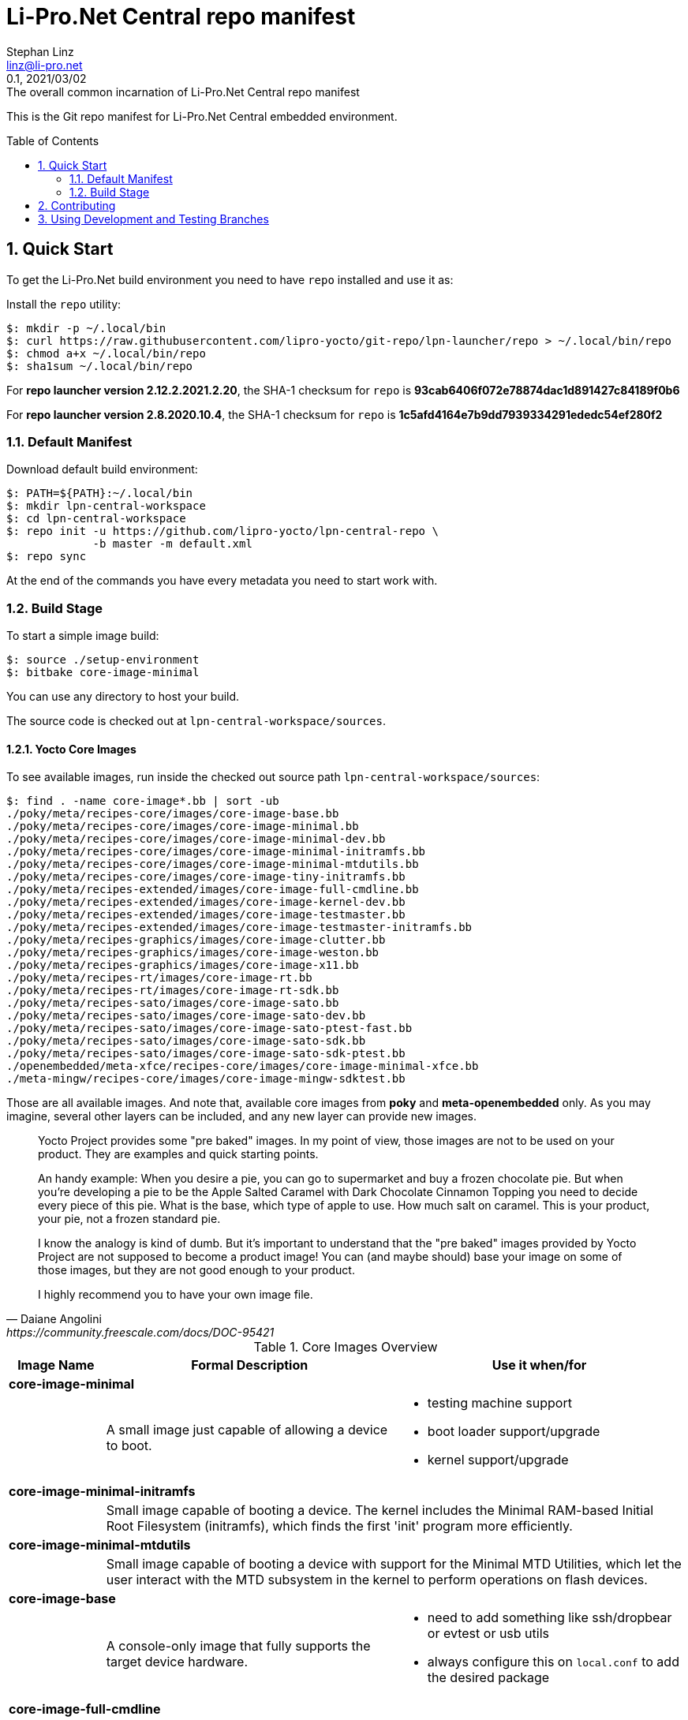 = Li-Pro.Net Central repo manifest
Stephan Linz <linz@li-pro.net>
:revnumber: 0.1
:revdate: 2021/03/02
:revremark: The overall common incarnation of {doctitle}
:version-label!:
:sectnums:
:toc:
:toc-placement!:
:ext-relative: {outfilesuffix}

This is the Git repo manifest for Li-Pro.Net Central embedded environment.

toc::[]

== Quick Start

To get the Li-Pro.Net build environment you need to have `repo` installed
and use it as:

Install the `repo` utility:

[source,console]
$: mkdir -p ~/.local/bin
$: curl https://raw.githubusercontent.com/lipro-yocto/git-repo/lpn-launcher/repo > ~/.local/bin/repo
$: chmod a+x ~/.local/bin/repo
$: sha1sum ~/.local/bin/repo

For *repo launcher version 2.12.2.2021.2.20*, the SHA-1 checksum
for `repo` is *93cab6406f072e78874dac1d891427c84189f0b6*

For *repo launcher version 2.8.2020.10.4*, the SHA-1 checksum
for `repo` is *1c5afd4164e7b9dd7939334291ededc54ef280f2*

=== Default Manifest

Download default build environment:

[source,console]
$: PATH=${PATH}:~/.local/bin
$: mkdir lpn-central-workspace
$: cd lpn-central-workspace
$: repo init -u https://github.com/lipro-yocto/lpn-central-repo \
             -b master -m default.xml
$: repo sync

At the end of the commands you have every metadata you need to start work with.

=== Build Stage

To start a simple image build:

[source,console]
$: source ./setup-environment
$: bitbake core-image-minimal

You can use any directory to host your build.

The source code is checked out at `lpn-central-workspace/sources`.

==== Yocto Core Images

To see available images, run inside the checked out source path
`lpn-central-workspace/sources`:

[source,console]
$: find . -name core-image*.bb | sort -ub
./poky/meta/recipes-core/images/core-image-base.bb
./poky/meta/recipes-core/images/core-image-minimal.bb
./poky/meta/recipes-core/images/core-image-minimal-dev.bb
./poky/meta/recipes-core/images/core-image-minimal-initramfs.bb
./poky/meta/recipes-core/images/core-image-minimal-mtdutils.bb
./poky/meta/recipes-core/images/core-image-tiny-initramfs.bb
./poky/meta/recipes-extended/images/core-image-full-cmdline.bb
./poky/meta/recipes-extended/images/core-image-kernel-dev.bb
./poky/meta/recipes-extended/images/core-image-testmaster.bb
./poky/meta/recipes-extended/images/core-image-testmaster-initramfs.bb
./poky/meta/recipes-graphics/images/core-image-clutter.bb
./poky/meta/recipes-graphics/images/core-image-weston.bb
./poky/meta/recipes-graphics/images/core-image-x11.bb
./poky/meta/recipes-rt/images/core-image-rt.bb
./poky/meta/recipes-rt/images/core-image-rt-sdk.bb
./poky/meta/recipes-sato/images/core-image-sato.bb
./poky/meta/recipes-sato/images/core-image-sato-dev.bb
./poky/meta/recipes-sato/images/core-image-sato-ptest-fast.bb
./poky/meta/recipes-sato/images/core-image-sato-sdk.bb
./poky/meta/recipes-sato/images/core-image-sato-sdk-ptest.bb
./openembedded/meta-xfce/recipes-core/images/core-image-minimal-xfce.bb
./meta-mingw/recipes-core/images/core-image-mingw-sdktest.bb

Those are all available images. And note that, available core images from
*poky* and *meta-openembedded* only. As you may imagine, several other layers
can be included, and any new layer can provide new images.

[quote, Daiane Angolini, https://community.freescale.com/docs/DOC-95421]
____
Yocto Project provides some "pre baked" images. In my point of view, those
images are not to be used on your product. They are examples and quick
starting points.

An handy example: When you desire a pie, you can go to supermarket and buy
a frozen chocolate pie. But when you're developing a pie to be the Apple
Salted Caramel with Dark Chocolate Cinnamon Topping you need to decide every
piece of this pie. What is the base, which type of apple to use. How much
salt on caramel. This is your product, your pie, not a frozen standard pie.

I know the analogy is kind of dumb. But it's important to understand that the
"pre baked" images provided by Yocto Project are not supposed to become a
product image! You can (and maybe should) base your image on some of those
images, but they are not good enough to your product.

I highly recommend you to have your own image file.
____

.Core Images Overview
[cols="1s,3a,3a",frame="topbot",options="header"]
|===
|Image Name|Formal Description|Use it when/for
3+|core-image-minimal|
  |A small image just capable of allowing a device to boot.
  |* testing machine support
   * boot loader support/upgrade
   * kernel support/upgrade
3+|core-image-minimal-initramfs|
2+|Small image capable of booting a device. The kernel includes the Minimal
   RAM-based Initial Root Filesystem (initramfs), which finds the first 'init'
   program more efficiently.
3+|core-image-minimal-mtdutils|
2+|Small image capable of booting a device with support for the Minimal MTD
   Utilities, which let the user interact with the MTD subsystem in the kernel
   to perform operations on flash devices.
3+|core-image-base|
  |A console-only image that fully supports the target device hardware.
  |* need to add something like ssh/dropbear or evtest or usb utils
   * always configure this on `local.conf` to add the desired package
3+|core-image-full-cmdline|
2+|A console-only image with more full-featured Linux system functionality
   installed.
3+|core-image-lsb|
2+|An image containing packages that are required to conform to the Linux
   Standard Base (LSB) specification.
3+|core-image-rt|
  |A small image just capable of allowing a device to boot plus a real-time
   test suite and tools appropriate for real-time use.
  |* testing real-time support
3+|core-image-weston|
  |A very basic Wayland image with a terminal.
  |* debug Wayland GPU support
3+|core-image-x11|
  |A very basic X11 image with a terminal
  |* need to test X11 accelerated by GPU
   * need to have X11 for any test
3+|core-image-clutter|
2+|An image with support for the Open GL-based toolkit Clutter, which enables
   development of rich and animated graphical user interfaces.
3+|core-image-sato|
2+|Image with Sato, a mobile environment and visual style for mobile devices.
   The image supports X11 with a Sato theme, Pimlico applications, and contains
   terminal, editor, and file manager.
3+|core-image-minimal-xfce|
2+|A XFCE minimal demo image.
3+|core-image-mingw-sdktest|
2+|A specific image that can be used to build MinGW SDKs. This image includes
   extra recipes that are know to build for MinGW so that they can be tested
   on the autobuilder.
|===

All those images *DO NOT* include `-dev` packages or native build. If you want
it you *MUST* configure your `local.conf`. Although, you can find special images
that provides the header files or the native compiler.

The images with *-dev* sufix include the header files (and development files)
from all packages. For example: *core-image-minimal-dev* (A small image just
capable of allowing a device to boot and is suitable for development work.)

The images with *-sdk* sufix include the native build tools. For example
*core-image-sato-sdk* (Image with Sato support that includes everything within
*core-image-sato* plus *meta-toolchain*, development headers and libraries to
form a standalone SDK.)

Read more on https://community.freescale.com/docs/DOC-94849[Yocto Training]
provided by the Freescale community, Daiane Angolini.

==== Yocto Toolchain Support

To see available toolchains, run inside the checked out source path
`lpn-central-workspace/sources`:

[source,console]
$: find . -name meta-toolchain*.bb | sort -u
./poky/meta/recipes-core/meta/meta-toolchain.bb
./meta-qt5/recipes-qt/meta/meta-toolchain-qt5.bb

Those are all available toolchains. And note that, available toolchains from
*poky*, *meta-openembedded* and *meta-qt5* only. As you may imagine, several
other layers can be included, and any new layer can provide new toolchains.

.Toolchains Overview
[cols="1s,3a,3a",frame="topbot",options="header"]
|===
|Meta Name|Formal Description|Use it when/for
3+|meta-toolchain|
  |Meta package for building a installable toolchain.
  |* to have the crosscompiler installed on the developer machine
   * to manually build boot loader and kernel
3+|meta-toolchain-qt5|
2+|Meta package for building a installable Qt5 toolchain and SDK.
|===

To build a cross toolchain for the current build machine:

[source,console]
$: bitbake meta-toolchain

To build a cross toolchain for a Windows 32 bit machine:

[source,console]
$: SDKMACHINE=i686-mingw32
$: bitbake meta-toolchain

To build a cross toolchain for a Windows 64 bit machine:

[source,console]
$: SDKMACHINE=x86_64-mingw32
$: bitbake meta-toolchain

== Contributing

To contribute to the manifest you should send a pull request to this GitHub
project or send the patches for review to the authors mailing address.

Issue tracker::
    https://github.com/lipro-yocto/lpn-central/issues

Pull requests::
    https://github.com/lipro-yocto/lpn-central/pulls

Source code::
    https://github.com/lipro-yocto/lpn-central

When creating patches, please use something like:

[source,console]
$: git format-patch -s --subject-prefix='lpn-central][PATCH' origin

When sending patches, please use something like:

[source,console]
$: git send-email --to rexut@users.noreply.github.com <generated patch>

== Using Development and Testing Branches

Replace the `repo init` command above with one of the following:

master:: For developers
+
[source,console]
$: repo init -u https://github.com/lipro-yocto/lpn-central -b master

master-next:: For intrepid developers and testers
+
Patches are typically merged into master-next and then are merged into master
after a testing and comment period. It's possible that master-next has
something you want or need. But it's also possible that using master-next
breaks something that was working before. Use with caution.

[source,console]
$: repo init -u https://github.com/lipro-yocto/lpn-central -b master-next
